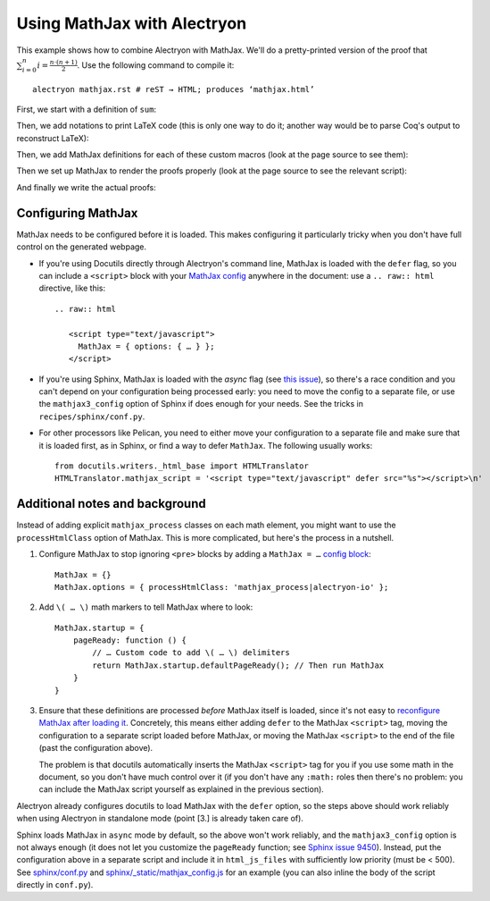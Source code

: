 ==============================
 Using MathJax with Alectryon
==============================

This example shows how to combine Alectryon with MathJax.  We'll do a pretty-printed version of the proof that :math:`\sum_{i = 0}^n i = \frac{n \cdot (n + 1)}{2}`.  Use the following command to compile it::

   alectryon mathjax.rst # reST → HTML; produces ‘mathjax.html’

First, we start with a definition of ``sum``:

.. coq::

   Require Import Coq.Unicode.Utf8. (* .none *)
   Require Import PeanoNat ArithRing.

   Fixpoint nsum max f :=
     match max with
     | O => f 0
     | S max' => f max + nsum max' f
     end.

Then, we add notations to print LaTeX code (this is only one way to do it; another way would be to parse Coq's output to reconstruct LaTeX):

.. coq::

   Notation "'\ccNat{}'" := nat.
   Notation "'\ccSucc{' n '}'" := (S n).
   Infix "\times" := mult
     (at level 30).
   Notation "'\ccNsum{' x '}{' max '}{' f '}'" :=
     (nsum max (fun x => f))
       (format "'\ccNsum{' x '}{' max '}{' f '}'").
   Notation "\ccNot{ x }" := (not x)
     (at level 100).
   Infix "\wedge" := and
     (at level 190, right associativity).
   Notation "A \Rightarrow{} B" := (∀ (_ : A), B)
     (at level 200, right associativity).
   Notation "'\ccForall{' x .. y '}{' P '}'" := (∀ x, .. (∀ y, P) ..)
     (at level 200, x binder, y binder, right associativity,
      format "'\ccForall{' x .. y '}{' P '}'").

Then, we add MathJax definitions for each of these custom macros (look at the page source to see them):

.. raw:: html

   <div style="display: none">
       \(\newcommand{\ccQ}{\mathbb{Q}}\)
       \(\newcommand{\ccNat}{\mathbb{N}}\)
       \(\newcommand{\ccSucc}[1]{\mathrm{S}\:#1}\)
       \(\newcommand{\ccFrac}[2]{\frac{#1}{#2}}\)
       \(\newcommand{\ccPow}[2]{{#1}^{#2}}\)
       \(\newcommand{\ccNot}[1]{{\lnot #1}}\)
       \(\newcommand{\ccEvar}[1]{\textit{\texttt{#1}}}\)
       \(\newcommand{\ccForall}[2]{\forall \: #1. \; #2}\)
       \(\newcommand{\ccNsum}[3]{\sum_{#1 = 0}^{#2} #3}\)
   </div>

Then we set up MathJax to render the proofs properly (look at the page source to see the relevant script):

.. raw:: html

   <script type="text/javascript">
     document.addEventListener("DOMContentLoaded", () => {
        // 1. Find all relevant Alectryon tags
        var spans = document.querySelectorAll(
            ".coq-math .message, " +
            ".coq-math .goal-conclusion, " +
            ".coq-math .hyp-body > span, " +
            ".coq-math .hyp-type > span"
        );

        // 2. Wrap the contents of each in \(\) math delimiters, add mathjax class
        spans.forEach(function (e) {
            e.innerText = '\\[' + e.innerText + '\\]';
            e.classList.add("mathjax_process");
        });

        // 3. If MathJax has already loaded, force reprocessing
        window.MathJax && MathJax.typesetPromise(spans);
     });
   </script>

   <style type="text/css"> /* Override MathJax margins */
       .coq-math .goal-conclusion > *,
       .coq-math .hyp-body span > *,
       .coq-math .hyp-type span > * {
           margin: 0 !important;
       }
   </style>

And finally we write the actual proofs:

.. coq::
   :class: coq-math

   Lemma Gauss: ∀ n,
       2 * (nsum n (fun i => i)) = n * (n + 1).
     induction n; cbn [nsum].
     - (* n ← 0 *)
       reflexivity.
     - (* n ← S _ *)
       rewrite Nat.mul_add_distr_l.
       rewrite IHn.
       ring.
   Qed.

Configuring MathJax
===================

MathJax needs to be configured before it is loaded.  This makes configuring it particularly tricky when you don't have full control on the generated webpage.

- If you're using Docutils directly through Alectryon's command line, MathJax is loaded with the ``defer`` flag, so you can include a ``<script>`` block with your `MathJax config <https://docs.mathjax.org/en/latest/web/configuration.html>`__ anywhere in the document: use a ``.. raw:: html`` directive, like this::

     .. raw:: html

        <script type="text/javascript">
          MathJax = { options: { … } };
        </script>

- If you're using Sphinx, MathJax is loaded with the `async` flag (see `this issue <https://github.com/sphinx-doc/sphinx/issues/9450>`__), so there's a race condition and you can't depend on your configuration being processed early: you need to move the config to a separate file, or use the ``mathjax3_config`` option of Sphinx if does enough for your needs.  See the tricks in ``recipes/sphinx/conf.py``.

- For other processors like Pelican, you need to either move your configuration to a separate file and make sure that it is loaded first, as in Sphinx, or find a way to defer ``MathJax``.  The following usually works::

   from docutils.writers._html_base import HTMLTranslator
   HTMLTranslator.mathjax_script = '<script type="text/javascript" defer src="%s"></script>\n'


Additional notes and background
===============================

Instead of adding explicit ``mathjax_process`` classes on each math element, you might want to use the ``processHtmlClass`` option of MathJax.  This is more complicated, but here's the process in a nutshell.

1. Configure MathJax to stop ignoring ``<pre>`` blocks by adding a ``MathJax = …`` `config block <http://docs.mathjax.org/en/latest/web/configuration.html>`__::

      MathJax = {}
      MathJax.options = { processHtmlClass: 'mathjax_process|alectryon-io' };

2. Add ``\( … \)`` math markers to tell MathJax where to look::

      MathJax.startup = {
          pageReady: function () {
              // … Custom code to add \( … \) delimiters
              return MathJax.startup.defaultPageReady(); // Then run MathJax
          }
      }

3. Ensure that these definitions are processed *before* MathJax itself is loaded, since it's not easy to `reconfigure MathJax after loading it <http://docs.mathjax.org/en/latest/web/configuration.html#configuring-mathjax-after-it-is-loaded>`__.  Concretely, this means either adding ``defer`` to the MathJax ``<script>`` tag, moving the configuration to a separate script loaded before MathJax, or moving the MathJax ``<script>`` to the end of the file (past the configuration above).

   The problem is that docutils automatically inserts the MathJax ``<script>`` tag for you if you use some math in the document, so you don't have much control over it (if you don't have any ``:math:`` roles then there's no problem: you can include the MathJax script yourself as explained in the previous section).

Alectryon already configures docutils to load MathJax with the ``defer`` option, so the steps above should work reliably when using Alectryon in standalone mode (point [3.] is already taken care of).

Sphinx loads MathJax in ``async`` mode by default, so the above won't work reliably, and the ``mathjax3_config`` option is not always enough (it does not let you customize the ``pageReady`` function; see `Sphinx issue 9450 <https://github.com/sphinx-doc/sphinx/issues/9450>`__).  Instead, put the configuration above in a separate script and include it in ``html_js_files`` with sufficiently low priority (must be < 500).  See `<sphinx/conf.py>`__ and `<sphinx/_static/mathjax_config.js>`__ for an example (you can also inline the body of the script directly in ``conf.py``).
